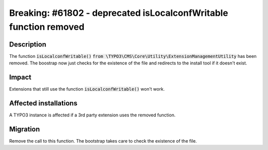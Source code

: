 ==================================================================
Breaking: #61802 - deprecated isLocalconfWritable function removed
==================================================================

Description
===========

The function :code:`isLocalconfWritable()` :code:`from \TYPO3\CMS\Core\Utility\ExtensionManagementUtility` has been removed.
The boostrap now just checks for the existence of the file and redirects to the install tool if it doesn't exist.

Impact
======

Extensions that still use the function :code:`isLocalconfWritable()` won't work.


Affected installations
======================

A TYPO3 instance is affected if a 3rd party extension uses the removed function.


Migration
=========

Remove the call to this function. The bootstrap takes care to check the existence of the file.